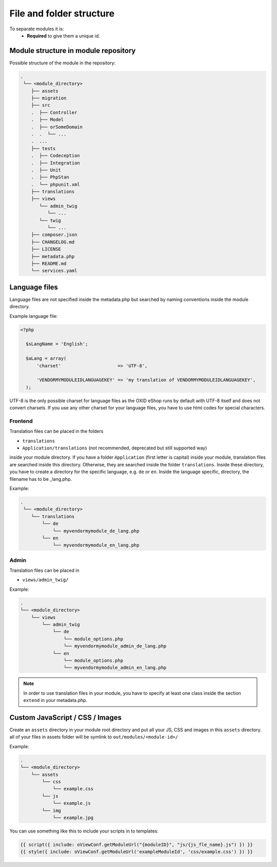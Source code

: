 .. _modules_structure-20170217:

File and folder structure
=========================

To separate modules it is:
  - **Required** to give them a unique id.

Module structure in module repository
-------------------------------------

Possible structure of the module in the repository:

.. code::

  .
   └── <module_directory>
      ├── assets
      ├── migration
      ├── src
      .  ├── Controller
      .  ├── Model
      .  ├── orSomeDomain
      .  .  └── ...
      .  ...
      ├── tests
      .  ├── Codeception
      .  ├── Integration
      .  ├── Unit
      .  ├── PhpStan
      .  └── phpunit.xml
      ├── translations
      ├── views
         └── admin_twig
            └── ...
         └── twig
            └── ...
      ├── composer.json
      ├── CHANGELOG.md
      ├── LICENSE
      ├── metadata.php
      ├── README.md
      └── services.yaml

.. _modules_structure_language_files:

Language files
--------------

Language files are not specified inside the metadata.php but searched by naming conventions inside the module directory.

Example language file:

.. code::

  <?php

    $sLangName = 'English';

    $aLang = array(
        'charset'                     => 'UTF-8',

        'VENDORMYMODULEIDLANGUAGEKEY' => 'my translation of VENDORMYMODULEIDLANGUAGEKEY',
    );

UTF-8 is the only possible charset for language files as the OXID eShop runs by default with UTF-8 itself and
does not convert charsets. If you use any other charset for your language files, you have to use html codes for
special characters.

.. _modules_structure_language_files_frontend:

Frontend
^^^^^^^^

Translation files can be placed in the folders

* ``translations``
* ``Application/translations`` (not recommended, deprecated but still supported way)

inside your module directory.
If you have a folder ``Application`` (first letter is capital) inside your module, translation files are searched
inside this directory. Otherwise, they are searched inside the folder ``translations``.
Inside these directory, you have to create a directory for the specific language, e.g. ``de`` or ``en``.
Inside the language specific, directory, the filename has to be _lang.php.

Example:

.. code::

  .
   └── <module_directory>
      └── translations
          └── de
              └── myvendormymodule_de_lang.php
          └── en
              └── myvendormymodule_en_lang.php


.. _modules_structure_language_files_admin:

Admin
^^^^^

Translation files can be placed in

* ``views/admin_twig/``

Example:

.. code::

  .
  └── <module_directory>
      └── views
          └── admin_twig
              └── de
                  └── module_options.php
                  └── myvendormymodule_admin_de_lang.php
              └── en
                  └── module_options.php
                  └── myvendormymodule_admin_en_lang.php

.. note::
    In order to use translation files in your module, you have to specify at least one class inside the section ``extend``
    in your metadata.php.


Custom JavaScript / CSS / Images
--------------------------------

Create an ``assets`` directory in your module root directory and put all your JS, CSS and images in this ``assets`` directory.
all of your files in assets folder will be symlink to ``out/modules/<module-id>/``

Example:

.. code::

  .
  └── <module_directory>
      └── assets
          └── css
              └── example.css
          └── js
              └── example.js
          └── img
              └── example.jpg


You can use something like this to include your scripts in to templates:

.. code:: php

  {{ script({ include: oViewConf.getModuleUrl("{moduleID}", "js/{js_fle_name}.js") }) }}
  {{ style({ include: oViewConf.getModuleUrl('exampleModuleId', 'css/example.css') }) }}